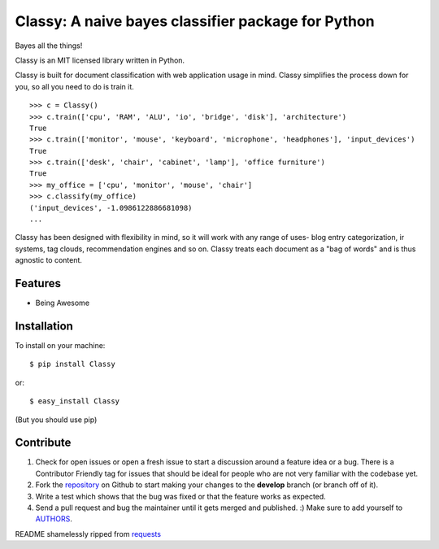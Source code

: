 Classy: A naive bayes classifier package for Python
=========================

Bayes all the things!

Classy is an MIT licensed library written in Python.

Classy is built for document classification with web application usage in mind. Classy simplifies
the process down for you, so all you need to do is train it.

::

	>>> c = Classy()
	>>> c.train(['cpu', 'RAM', 'ALU', 'io', 'bridge', 'disk'], 'architecture')
	True
	>>> c.train(['monitor', 'mouse', 'keyboard', 'microphone', 'headphones'], 'input_devices')
	True
	>>> c.train(['desk', 'chair', 'cabinet', 'lamp'], 'office furniture')
	True
	>>> my_office = ['cpu', 'monitor', 'mouse', 'chair']
	>>> c.classify(my_office)
	('input_devices', -1.0986122886681098)
	...

Classy has been designed with flexibility in mind, so it will work with any range of uses- blog entry categorization, ir systems, tag clouds, recommendation engines and so on. Classy treats each document as a "bag of words" and is thus agnostic to content.


Features
--------

- Being Awesome


Installation
------------

To install on your machine: ::

	$ pip install Classy
	
or: ::

	$ easy_install Classy

(But you should use pip)


Contribute
----------
 

#. Check for open issues or open a fresh issue to start a discussion around a feature idea or a bug. There is a Contributor Friendly tag for issues that should be ideal for people who are not very familiar with the codebase yet.
#. Fork the `repository`_ on Github to start making your changes to the **develop** branch (or branch off of it).
#. Write a test which shows that the bug was fixed or that the feature works as expected.
#. Send a pull request and bug the maintainer until it gets merged and published. :) Make sure to add yourself to `AUTHORS`_.


README shamelessly ripped from `requests`_


.. _`repository`: https://github.com/pbdeuchler/Classy/
.. _`AUTHORS`: https://github.com/pbdeuchler/Classy/blob/master/AUTHORS.rst
.. _`requests`: https://github.com/kennethreitz/requests/